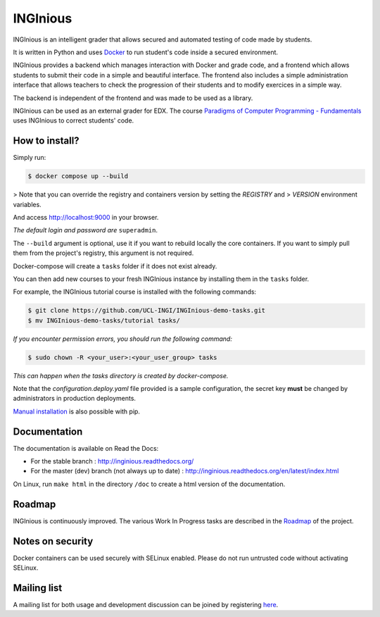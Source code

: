 INGInious
=========

.. image:: https://api.codacy.com/project/badge/Grade/7cd8340004ef4d409143d5c24259efc1
   :alt: Codacy Badge
   :target: https://app.codacy.com/gh/UCL-INGI/INGInious?utm_source=github.com&utm_medium=referral&utm_content=UCL-INGI/INGInious&utm_campaign=Badge_Grade_Dashboard
.. image:: https://app.codacy.com/project/badge/Coverage/9102bbf54901478dbe288a386195f77e
   :alt: Codacy coverage Badge
   :target: https://www.codacy.com/gh/UCL-INGI/INGInious/dashboard?utm_source=github.com&utm_medium=referral&utm_content=UCL-INGI/INGInious&utm_campaign=Badge_Coverage
.. image:: https://github.com/UCL-INGI/INGInious/actions/workflows/ci.yml/badge.svg
    :target: https://github.com/UCL-INGI/INGInious/actions
.. image:: https://github.com/UCL-INGI/INGInious/actions/workflows/core_containers.yml/badge.svg
    :target: https://github.com/UCL-INGI/INGInious/actions
.. image:: https://readthedocs.org/projects/inginious/badge/?version=latest
    :target: https://readthedocs.org/projects/inginious/?badge=latest
.. image:: http://weblate.info.ucl.ac.be/widgets/inginious/-/frontend/svg-badge.svg
    :target: http://weblate.info.ucl.ac.be/engage/inginious/?utm_source=widget

INGInious is an intelligent grader that allows secured and automated testing of code made by students.

It is written in Python and uses Docker_ to run student's code inside a secured environment.

INGInious provides a backend which manages interaction with Docker and grade code, and a frontend which allows students to submit their code in a simple and beautiful interface. The frontend also includes a simple administration interface that allows teachers to check the progression of their students and to modify exercices in a simple way.

The backend is independent of the frontend and was made to be used as a library.

INGInious can be used as an external grader for EDX. The course `Paradigms of Computer Programming - Fundamentals`_ uses INGInious to correct students' code.

.. _Docker: https://www.docker.com/
.. _Paradigms of Computer Programming - Fundamentals: https://www.edx.org/course/louvainx/louvainx-louv1-1x-paradigms-computer-2751

How to install?
---------------

Simply run:

.. code-block::

   $ docker compose up --build

> Note that you can override the registry and containers version by setting the `REGISTRY` and
> `VERSION` environment variables.

And access http://localhost:9000 in your browser.

*The default login and password are* ``superadmin``.

The ``--build`` argument is optional, use it if you want to rebuild locally the core containers.
If you want to simply pull them from the project's registry, this argument is not required.

Docker-compose will create a ``tasks`` folder if it does not exist already.

You can then add new courses to your fresh INGInious instance by installing them in the ``tasks`` folder.

For example, the INGInious tutorial course is installed with the following commands:

.. code-block::

   $ git clone https://github.com/UCL-INGI/INGInious-demo-tasks.git
   $ mv INGInious-demo-tasks/tutorial tasks/

*If you encounter permission errors, you should run the following command:*

.. code-block::

   $ sudo chown -R <your_user>:<your_user_group> tasks

*This can happen when the tasks directory is created by docker-compose.*

Note that the `configuration.deploy.yaml` file provided is a sample configuration, the secret key **must** be changed by administrators in production deployments.

.. _Manual installation: https://docs.inginious.org/en/latest/admin_doc/install_doc/installation.html

`Manual installation`_ is also possible with pip.

Documentation
-------------

The documentation is available on Read the Docs:

- For the stable branch : http://inginious.readthedocs.org/
- For the master (dev) branch (not always up to date) : http://inginious.readthedocs.org/en/latest/index.html

On Linux, run ``make html`` in the directory ``/doc`` to create a html version of the documentation.

Roadmap
-------

INGInious is continuously improved. The various Work In Progress tasks are described in the Roadmap_ of the project.
 
 .. _Roadmap: https://github.com/UCL-INGI/INGInious/wiki/Roadmap
 
Notes on security
-----------------

Docker containers can be used securely with SELinux enabled. Please do not run untrusted code without activating SELinux.

Mailing list
------------

A mailing list for both usage and development discussion can be joined by registering here_.

..  _here: https://sympa-2.sipr.ucl.ac.be/sympa/info/inginious
